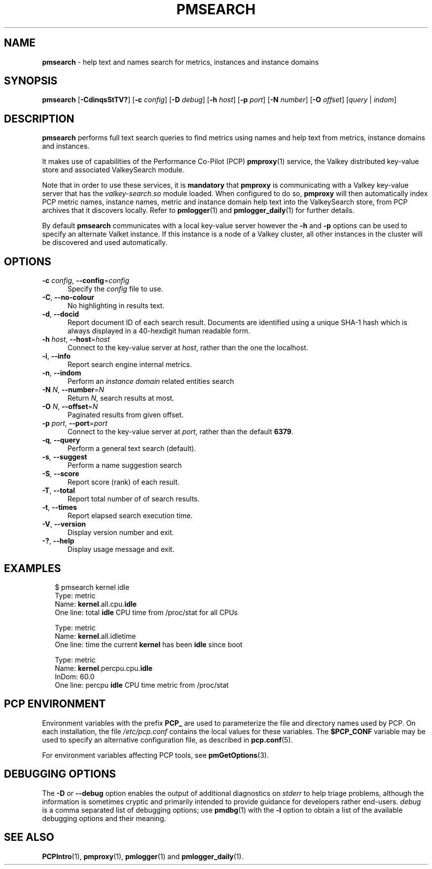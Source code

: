 '\"macro stdmacro
.\"
.\" Copyright (c) 2020,2024 Red Hat.
.\"
.\" This program is free software; you can redistribute it and/or modify it
.\" under the terms of the GNU General Public License as published by the
.\" Free Software Foundation; either version 2 of the License, or (at your
.\" option) any later version.
.\"
.\" This program is distributed in the hope that it will be useful, but
.\" WITHOUT ANY WARRANTY; without even the implied warranty of MERCHANTABILITY
.\" or FITNESS FOR A PARTICULAR PURPOSE.  See the GNU General Public License
.\" for more details.
.\"
.\"
.TH PMSEARCH 1 "PCP" "Performance Co-Pilot"
.SH NAME
\f3pmsearch\f1 \- help text and names search for metrics, instances and instance domains
.SH SYNOPSIS
\fBpmsearch\fR
[\fB\-CdinqsStTV?\fR]
[\fB\-c\fR \fIconfig\fR]
[\f3\-D\f1 \f2debug\f1]
[\fB\-h\fR \fIhost\fR]
[\fB\-p\fR \fIport\fR]
[\fB\-N\fR \fInumber\fR]
[\fB\-O\fR \fIoffset\fR]
[\fIquery\fR | \fIindom\fR]
.SH DESCRIPTION
.de SAMPLE
.RS 2n
.nf
.nh
..
.de ESAMPLE
.hy
.fi
.RE
..
.B pmsearch
performs full text search queries to find metrics using names
and help text from metrics, instance domains and instances.
.PP
It makes use of capabilities of the Performance Co-Pilot (PCP)
.BR pmproxy (1)
service, the Valkey distributed key-value store and associated
ValkeySearch module.
.PP
Note that in order to use these services, it is
.B mandatory
that
.B pmproxy
is communicating with a Valkey key-value server
that has the
.I valkey-search.so
module loaded.
When configured to do so,
.B pmproxy
will then automatically index PCP metric names, instance names,
metric and instance domain help text into the ValkeySearch store,
from PCP archives that it discovers locally.
Refer to
.BR pmlogger (1)
and
.BR pmlogger_daily (1)
for further details.
.PP
By default
.B pmsearch
communicates with a local key-value server
however the \fB\-h\fR and \fB\-p\fR options can be used to
specify an alternate Valket instance.
If this instance is a node of a Valkey cluster, all
other instances in the cluster will be discovered
and used automatically.
.SH OPTIONS
.TP 5
\fB\-c\fR \fIconfig\fR, \fB\-\-config\fR=\fIconfig\fR
Specify the
.IR config
file to use.
.TP
\fB\-C\fR, \fB\-\-no-colour\fR
No highlighting in results text.
.TP
\fB\-d\fR, \fB\-\-docid\fR
Report document ID of each search result.
Documents are identified using a unique SHA-1 hash which
is always displayed in a 40-hexdigit human readable form.
.TP
\fB\-h\fR \fIhost\fR, \fB\-\-host\fR=\fIhost\fR
Connect to the key-value server at
.IR host ,
rather than the one the localhost.
.TP
\fB\-i\fR, \fB\-\-info\fR
Report search engine internal metrics.
.TP
\fB\-n\fR, \fB\-\-indom\fR
Perform an
.IR instance
.IR domain
related entities search
.TP
\fB\-N\fR \fIN\fR, \fB\-\-number\fR=\fIN\fR
Return
.IR N ,
search results at most.
.TP
\fB\-O\fR \fIN\fR, \fB\-\-offset\fR=\fIN\fR
Paginated results from given offset.
.TP
\fB\-p\fR \fIport\fR, \fB\-\-port\fR=\fIport\fR
Connect to the key-value server at
.IR port ,
rather than the default
.BR 6379 .
.TP
\fB\-q\fR, \fB\-\-query\fR
Perform a general text search (default).
.TP
\fB\-s\fR, \fB\-\-suggest\fR
Perform a name suggestion search
.TP
\fB\-S\fR, \fB\-\-score\fR
Report score (rank) of each result.
.TP
\fB\-T\fR, \fB\-\-total\fR
Report total number of of search results.
.TP
\fB\-t\fR, \fB\-\-times\fR
Report elapsed search execution time.
.TP
\fB\-V\fR, \fB\-\-version\fR
Display version number and exit.
.TP
\fB\-?\fR, \fB\-\-help\fR
Display usage message and exit.
.SH EXAMPLES
.SAMPLE
$ pmsearch kernel idle
Type: metric
Name: \fBkernel\fR.all.cpu.\fBidle\fR
One line: total \fBidle\fR CPU time from /proc/stat for all CPUs

Type: metric
Name: \fBkernel\fR.all.idletime
One line: time the current \fBkernel\fR has been \fBidle\f1 since boot

Type: metric
Name: \fBkernel\f1.percpu.cpu.\fBidle\fR
InDom: 60.0
One line: percpu \fBidle\fR CPU time metric from /proc/stat
.ESAMPLE
.SH PCP ENVIRONMENT
Environment variables with the prefix \fBPCP_\fP are used to parameterize
the file and directory names used by PCP.
On each installation, the
file \fI/etc/pcp.conf\fP contains the local values for these variables.
The \fB$PCP_CONF\fP variable may be used to specify an alternative
configuration file, as described in \fBpcp.conf\fP(5).
.PP
For environment variables affecting PCP tools, see \fBpmGetOptions\fP(3).
.SH DEBUGGING OPTIONS
The
.B \-D
or
.B \-\-debug
option enables the output of additional diagnostics on
.I stderr
to help triage problems, although the information is sometimes cryptic and
primarily intended to provide guidance for developers rather end-users.
.I debug
is a comma separated list of debugging options; use
.BR pmdbg (1)
with the
.B \-l
option to obtain
a list of the available debugging options and their meaning.
.SH SEE ALSO
.BR PCPIntro (1),
.BR pmproxy (1),
.BR pmlogger (1)
and
.BR pmlogger_daily (1).

.\" control lines for scripts/man-spell
.\" +ok+ SHA Valkey ValkeySearch hexdigit idletime
.\" +ok+ stat {from /proc/stat}
